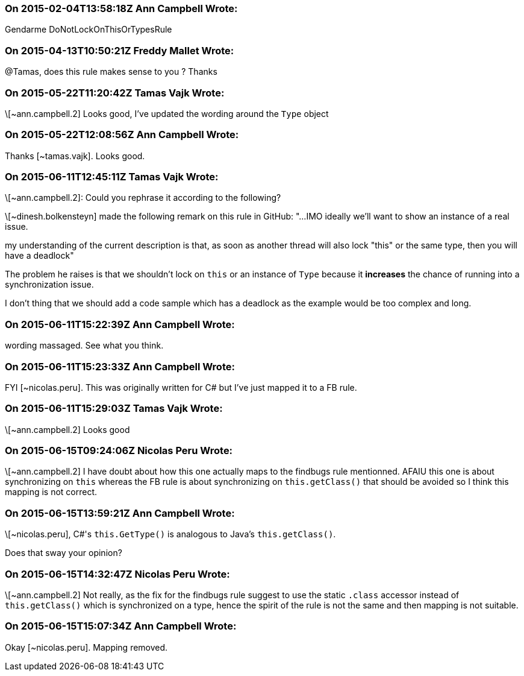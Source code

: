 === On 2015-02-04T13:58:18Z Ann Campbell Wrote:
Gendarme DoNotLockOnThisOrTypesRule

=== On 2015-04-13T10:50:21Z Freddy Mallet Wrote:
@Tamas, does this rule makes sense to you ? Thanks

=== On 2015-05-22T11:20:42Z Tamas Vajk Wrote:
\[~ann.campbell.2] Looks good, I've updated the wording around the ``++Type++`` object

=== On 2015-05-22T12:08:56Z Ann Campbell Wrote:
Thanks [~tamas.vajk]. Looks good.

=== On 2015-06-11T12:45:11Z Tamas Vajk Wrote:
\[~ann.campbell.2]: Could you rephrase it according to the following?

\[~dinesh.bolkensteyn] made the following remark on this rule in GitHub: "...IMO ideally we'll want to show an instance of a real issue.


my understanding of the current description is that, as soon as another thread will also lock "this" or the same type, then you will have a deadlock"


The problem he raises is that we shouldn't lock on ``++this++`` or an instance of ``++Type++`` because it *increases* the chance of running into a synchronization issue.


I don't thing that we should add a code sample which has a deadlock as the example would be too complex and long.

=== On 2015-06-11T15:22:39Z Ann Campbell Wrote:
wording massaged. See what you think.

=== On 2015-06-11T15:23:33Z Ann Campbell Wrote:
FYI [~nicolas.peru]. This was originally written for C# but I've just mapped it to a FB rule.

=== On 2015-06-11T15:29:03Z Tamas Vajk Wrote:
\[~ann.campbell.2] Looks good

=== On 2015-06-15T09:24:06Z Nicolas Peru Wrote:
\[~ann.campbell.2] I have doubt about how this one actually maps to the findbugs rule mentionned. AFAIU this one is about synchronizing on ``++this++`` whereas the FB rule is about synchronizing on ``++this.getClass()++`` that should be avoided so I think this mapping is not correct. 




=== On 2015-06-15T13:59:21Z Ann Campbell Wrote:
\[~nicolas.peru], C#'s ``++this.GetType()++`` is analogous to Java's ``++this.getClass()++``.


Does that sway your opinion?

=== On 2015-06-15T14:32:47Z Nicolas Peru Wrote:
\[~ann.campbell.2] Not really, as the fix for the findbugs rule suggest to use the static ``++.class++`` accessor instead of ``++this.getClass()++`` which is synchronized on a type, hence the spirit of the rule is not the same and then mapping is not suitable.

=== On 2015-06-15T15:07:34Z Ann Campbell Wrote:
Okay [~nicolas.peru]. Mapping removed.

